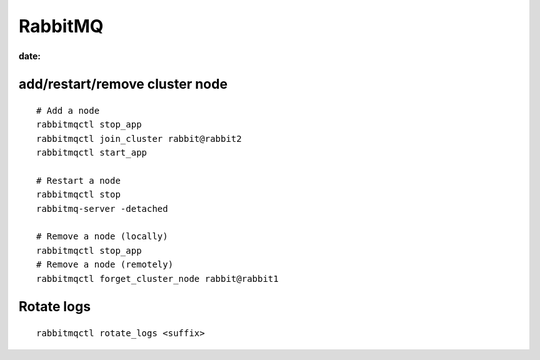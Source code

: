 RabbitMQ
========
:date:

add/restart/remove cluster node
-------------------------------
::

 # Add a node
 rabbitmqctl stop_app
 rabbitmqctl join_cluster rabbit@rabbit2
 rabbitmqctl start_app

 # Restart a node
 rabbitmqctl stop
 rabbitmq-server -detached

 # Remove a node (locally)
 rabbitmqctl stop_app
 # Remove a node (remotely)
 rabbitmqctl forget_cluster_node rabbit@rabbit1
 

Rotate logs
-----------
::

 rabbitmqctl rotate_logs <suffix>
